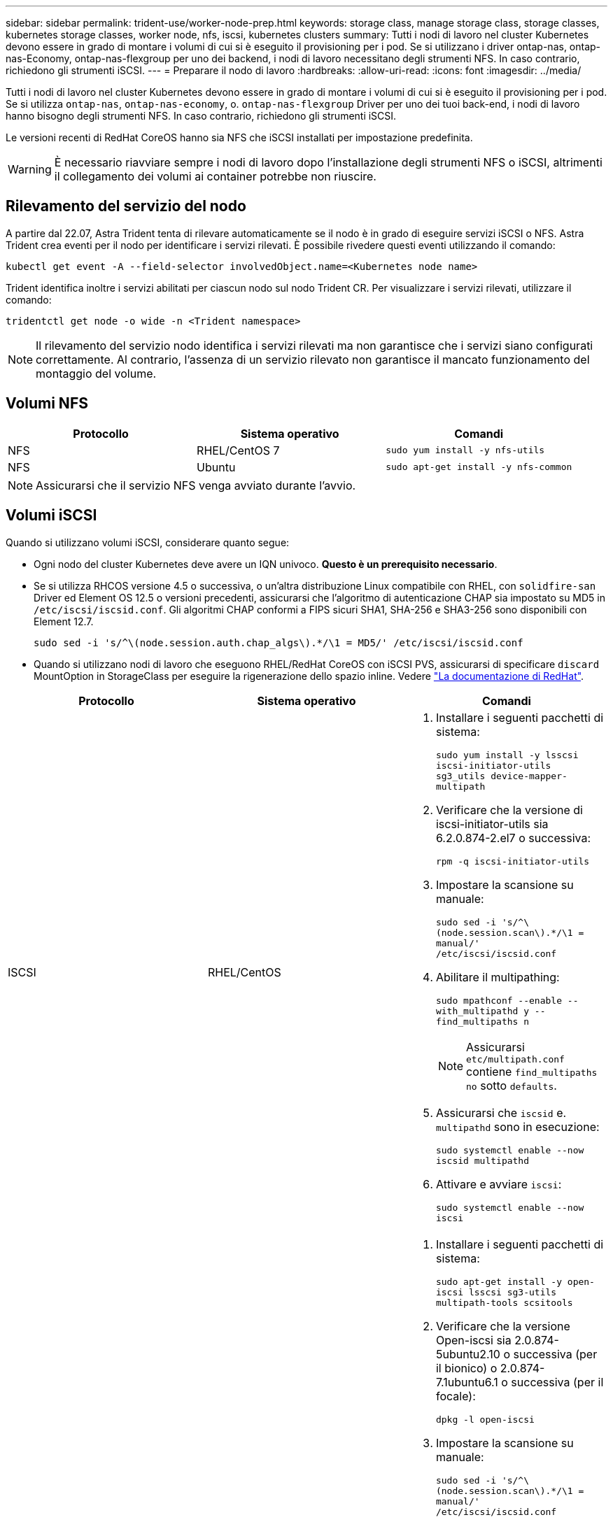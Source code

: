 ---
sidebar: sidebar 
permalink: trident-use/worker-node-prep.html 
keywords: storage class, manage storage class, storage classes, kubernetes storage classes, worker node, nfs, iscsi, kubernetes clusters 
summary: Tutti i nodi di lavoro nel cluster Kubernetes devono essere in grado di montare i volumi di cui si è eseguito il provisioning per i pod. Se si utilizzano i driver ontap-nas, ontap-nas-Economy, ontap-nas-flexgroup per uno dei backend, i nodi di lavoro necessitano degli strumenti NFS. In caso contrario, richiedono gli strumenti iSCSI. 
---
= Preparare il nodo di lavoro
:hardbreaks:
:allow-uri-read: 
:icons: font
:imagesdir: ../media/


Tutti i nodi di lavoro nel cluster Kubernetes devono essere in grado di montare i volumi di cui si è eseguito il provisioning per i pod. Se si utilizza `ontap-nas`, `ontap-nas-economy`, o. `ontap-nas-flexgroup` Driver per uno dei tuoi back-end, i nodi di lavoro hanno bisogno degli strumenti NFS. In caso contrario, richiedono gli strumenti iSCSI.

Le versioni recenti di RedHat CoreOS hanno sia NFS che iSCSI installati per impostazione predefinita.


WARNING: È necessario riavviare sempre i nodi di lavoro dopo l'installazione degli strumenti NFS o iSCSI, altrimenti il collegamento dei volumi ai container potrebbe non riuscire.



== Rilevamento del servizio del nodo

A partire dal 22.07, Astra Trident tenta di rilevare automaticamente se il nodo è in grado di eseguire servizi iSCSI o NFS. Astra Trident crea eventi per il nodo per identificare i servizi rilevati. È possibile rivedere questi eventi utilizzando il comando:

[listing]
----
kubectl get event -A --field-selector involvedObject.name=<Kubernetes node name>
----
Trident identifica inoltre i servizi abilitati per ciascun nodo sul nodo Trident CR. Per visualizzare i servizi rilevati, utilizzare il comando:

[listing]
----
tridentctl get node -o wide -n <Trident namespace>
----

NOTE: Il rilevamento del servizio nodo identifica i servizi rilevati ma non garantisce che i servizi siano configurati correttamente. Al contrario, l'assenza di un servizio rilevato non garantisce il mancato funzionamento del montaggio del volume.



== Volumi NFS

[cols="3*"]
|===
| Protocollo | Sistema operativo | Comandi 


| NFS  a| 
RHEL/CentOS 7
 a| 
`sudo yum install -y nfs-utils`



| NFS  a| 
Ubuntu
 a| 
`sudo apt-get install -y nfs-common`

|===

NOTE: Assicurarsi che il servizio NFS venga avviato durante l'avvio.



== Volumi iSCSI

Quando si utilizzano volumi iSCSI, considerare quanto segue:

* Ogni nodo del cluster Kubernetes deve avere un IQN univoco. *Questo è un prerequisito necessario*.
* Se si utilizza RHCOS versione 4.5 o successiva, o un'altra distribuzione Linux compatibile con RHEL, con `solidfire-san` Driver ed Element OS 12.5 o versioni precedenti, assicurarsi che l'algoritmo di autenticazione CHAP sia impostato su MD5 in `/etc/iscsi/iscsid.conf`. Gli algoritmi CHAP conformi a FIPS sicuri SHA1, SHA-256 e SHA3-256 sono disponibili con Element 12.7.
+
[listing]
----
sudo sed -i 's/^\(node.session.auth.chap_algs\).*/\1 = MD5/' /etc/iscsi/iscsid.conf
----
* Quando si utilizzano nodi di lavoro che eseguono RHEL/RedHat CoreOS con iSCSI PVS, assicurarsi di specificare `discard` MountOption in StorageClass per eseguire la rigenerazione dello spazio inline. Vedere https://access.redhat.com/documentation/en-us/red_hat_enterprise_linux/8/html/managing_file_systems/discarding-unused-blocks_managing-file-systems["La documentazione di RedHat"^].


[cols="3*"]
|===
| Protocollo | Sistema operativo | Comandi 


| ISCSI  a| 
RHEL/CentOS
 a| 
. Installare i seguenti pacchetti di sistema:
+
`sudo yum install -y lsscsi iscsi-initiator-utils sg3_utils device-mapper-multipath`

. Verificare che la versione di iscsi-initiator-utils sia 6.2.0.874-2.el7 o successiva:
+
`rpm -q iscsi-initiator-utils`

. Impostare la scansione su manuale:
+
`sudo sed -i 's/^\(node.session.scan\).*/\1 = manual/' /etc/iscsi/iscsid.conf`

. Abilitare il multipathing:
+
`sudo mpathconf --enable --with_multipathd y --find_multipaths n`

+

NOTE: Assicurarsi `etc/multipath.conf` contiene `find_multipaths no` sotto `defaults`.

. Assicurarsi che `iscsid` e. `multipathd` sono in esecuzione:
+
`sudo systemctl enable --now iscsid multipathd`

. Attivare e avviare `iscsi`:
+
`sudo systemctl enable --now iscsi`





| ISCSI  a| 
Ubuntu
 a| 
. Installare i seguenti pacchetti di sistema:
+
`sudo apt-get install -y open-iscsi lsscsi sg3-utils multipath-tools scsitools`

. Verificare che la versione Open-iscsi sia 2.0.874-5ubuntu2.10 o successiva (per il bionico) o 2.0.874-7.1ubuntu6.1 o successiva (per il focale):
+
`dpkg -l open-iscsi`

. Impostare la scansione su manuale:
+
`sudo sed -i 's/^\(node.session.scan\).*/\1 = manual/' /etc/iscsi/iscsid.conf`

. Abilitare il multipathing:
+
`sudo tee /etc/multipath.conf <<-'EOF'
defaults {
    user_friendly_names yes
    find_multipaths no
}
EOF
sudo systemctl enable --now multipath-tools.service
sudo service multipath-tools restart`

+

NOTE: Assicurarsi `etc/multipath.conf` contiene `find_multipaths no` sotto `defaults`.

. Assicurarsi che `open-iscsi` e. `multipath-tools` sono abilitati e in esecuzione:
+
`sudo systemctl status multipath-tools`
`sudo systemctl enable --now open-iscsi.service`
`sudo systemctl status open-iscsi`



|===

NOTE: Per Ubuntu 18.04, è necessario rilevare le porte di destinazione con `iscsiadm` prima di iniziare `open-iscsi` Per avviare il daemon iSCSI. In alternativa, è possibile modificare `iscsi` servizio da avviare `iscsid` automaticamente.
